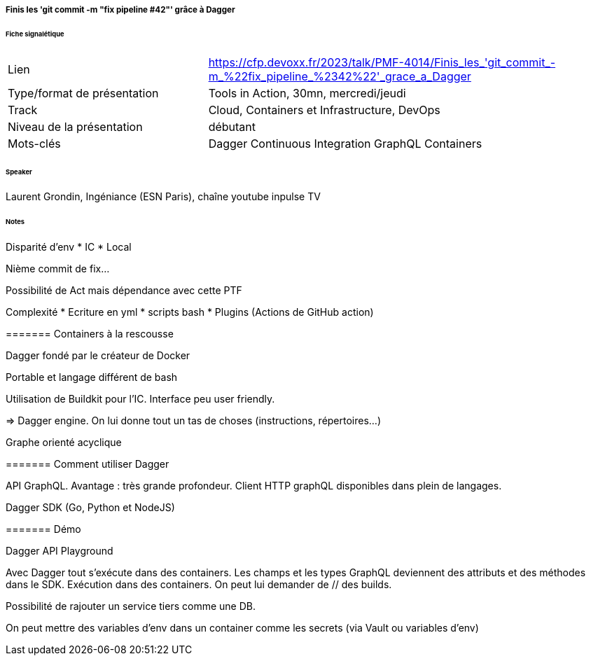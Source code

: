 ===== Finis les 'git commit -m "fix pipeline #42"' grâce à Dagger

====== Fiche signalétique

[cols="1,2"]
|===

|Lien
|https://cfp.devoxx.fr/2023/talk/PMF-4014/Finis_les_'git_commit_-m_%22fix_pipeline_%2342%22'_grace_a_Dagger

|Type/format de présentation
|Tools in Action, 30mn, mercredi/jeudi

|Track
|Cloud, Containers et Infrastructure, DevOps

|Niveau de la présentation
|débutant

|Mots-clés 	
|Dagger Continuous Integration GraphQL Containers

|===

====== Speaker

Laurent Grondin, Ingéniance (ESN Paris), chaîne youtube inpulse TV

====== Notes

Disparité d'env
* IC
* Local

Nième commit de fix...

Possibilité de Act mais dépendance avec cette PTF

Complexité
* Ecriture en yml
* scripts bash
* Plugins (Actions de GitHub action)

======= Containers à la rescousse

Dagger fondé par le créateur de Docker

Portable et langage différent de bash

Utilisation de Buildkit pour l'IC. Interface peu user friendly.

=> Dagger engine. On lui donne tout un tas de choses (instructions, répertoires...)

Graphe orienté acyclique

======= Comment utiliser Dagger

API GraphQL. Avantage : très grande profondeur. Client HTTP graphQL disponibles dans plein de langages.

Dagger SDK (Go, Python et NodeJS)

======= Démo

Dagger API Playground

Avec Dagger tout s'exécute dans des containers.
Les champs et les types GraphQL deviennent des attributs et des méthodes dans le SDK.
Exécution dans des containers.
On peut lui demander de // des builds.

Possibilité de rajouter un service tiers comme une DB.

On peut mettre des variables d'env dans un container comme les secrets (via Vault ou variables d'env)
 	
 	